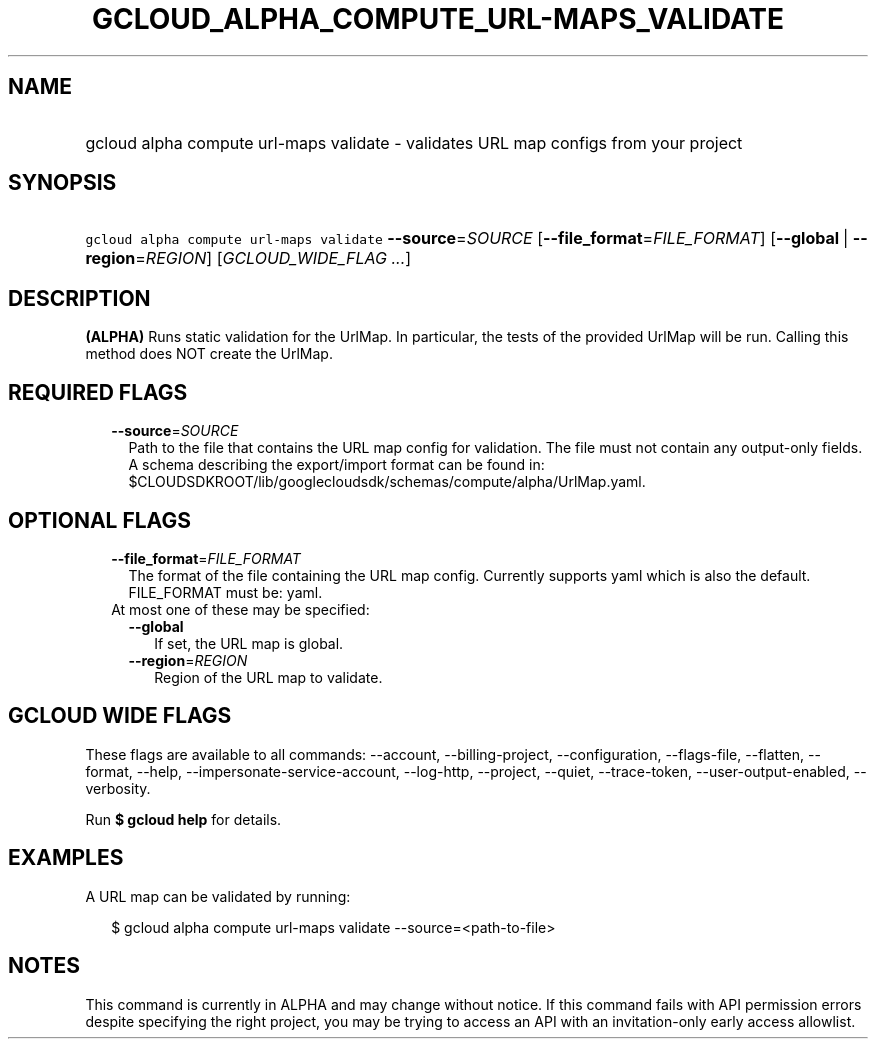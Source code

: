 
.TH "GCLOUD_ALPHA_COMPUTE_URL\-MAPS_VALIDATE" 1



.SH "NAME"
.HP
gcloud alpha compute url\-maps validate \- validates URL map configs from your project



.SH "SYNOPSIS"
.HP
\f5gcloud alpha compute url\-maps validate\fR \fB\-\-source\fR=\fISOURCE\fR [\fB\-\-file_format\fR=\fIFILE_FORMAT\fR] [\fB\-\-global\fR\ |\ \fB\-\-region\fR=\fIREGION\fR] [\fIGCLOUD_WIDE_FLAG\ ...\fR]



.SH "DESCRIPTION"

\fB(ALPHA)\fR Runs static validation for the UrlMap. In particular, the tests of
the provided UrlMap will be run. Calling this method does NOT create the UrlMap.



.SH "REQUIRED FLAGS"

.RS 2m
.TP 2m
\fB\-\-source\fR=\fISOURCE\fR
Path to the file that contains the URL map config for validation. The file must
not contain any output\-only fields. A schema describing the export/import
format can be found in:
$CLOUDSDKROOT/lib/googlecloudsdk/schemas/compute/alpha/UrlMap.yaml.


.RE
.sp

.SH "OPTIONAL FLAGS"

.RS 2m
.TP 2m
\fB\-\-file_format\fR=\fIFILE_FORMAT\fR
The format of the file containing the URL map config. Currently supports yaml
which is also the default. FILE_FORMAT must be: yaml.

.TP 2m

At most one of these may be specified:

.RS 2m
.TP 2m
\fB\-\-global\fR
If set, the URL map is global.

.TP 2m
\fB\-\-region\fR=\fIREGION\fR
Region of the URL map to validate.


.RE
.RE
.sp

.SH "GCLOUD WIDE FLAGS"

These flags are available to all commands: \-\-account, \-\-billing\-project,
\-\-configuration, \-\-flags\-file, \-\-flatten, \-\-format, \-\-help,
\-\-impersonate\-service\-account, \-\-log\-http, \-\-project, \-\-quiet,
\-\-trace\-token, \-\-user\-output\-enabled, \-\-verbosity.

Run \fB$ gcloud help\fR for details.



.SH "EXAMPLES"

A URL map can be validated by running:

.RS 2m
$ gcloud alpha compute url\-maps validate \-\-source=<path\-to\-file>
.RE



.SH "NOTES"

This command is currently in ALPHA and may change without notice. If this
command fails with API permission errors despite specifying the right project,
you may be trying to access an API with an invitation\-only early access
allowlist.

